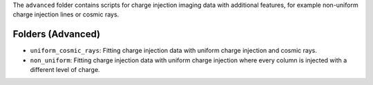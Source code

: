 The ``advanced`` folder contains scripts for charge injection imaging data with additional features, for example
non-uniform charge injection lines or cosmic rays.

Folders (Advanced)
------------------

- ``uniform_cosmic_rays``: Fitting charge injection data with uniform charge injection and cosmic rays.
- ``non_uniform``: Fitting charge injection data with uniform charge injection where every column is injected with a different level of charge.



